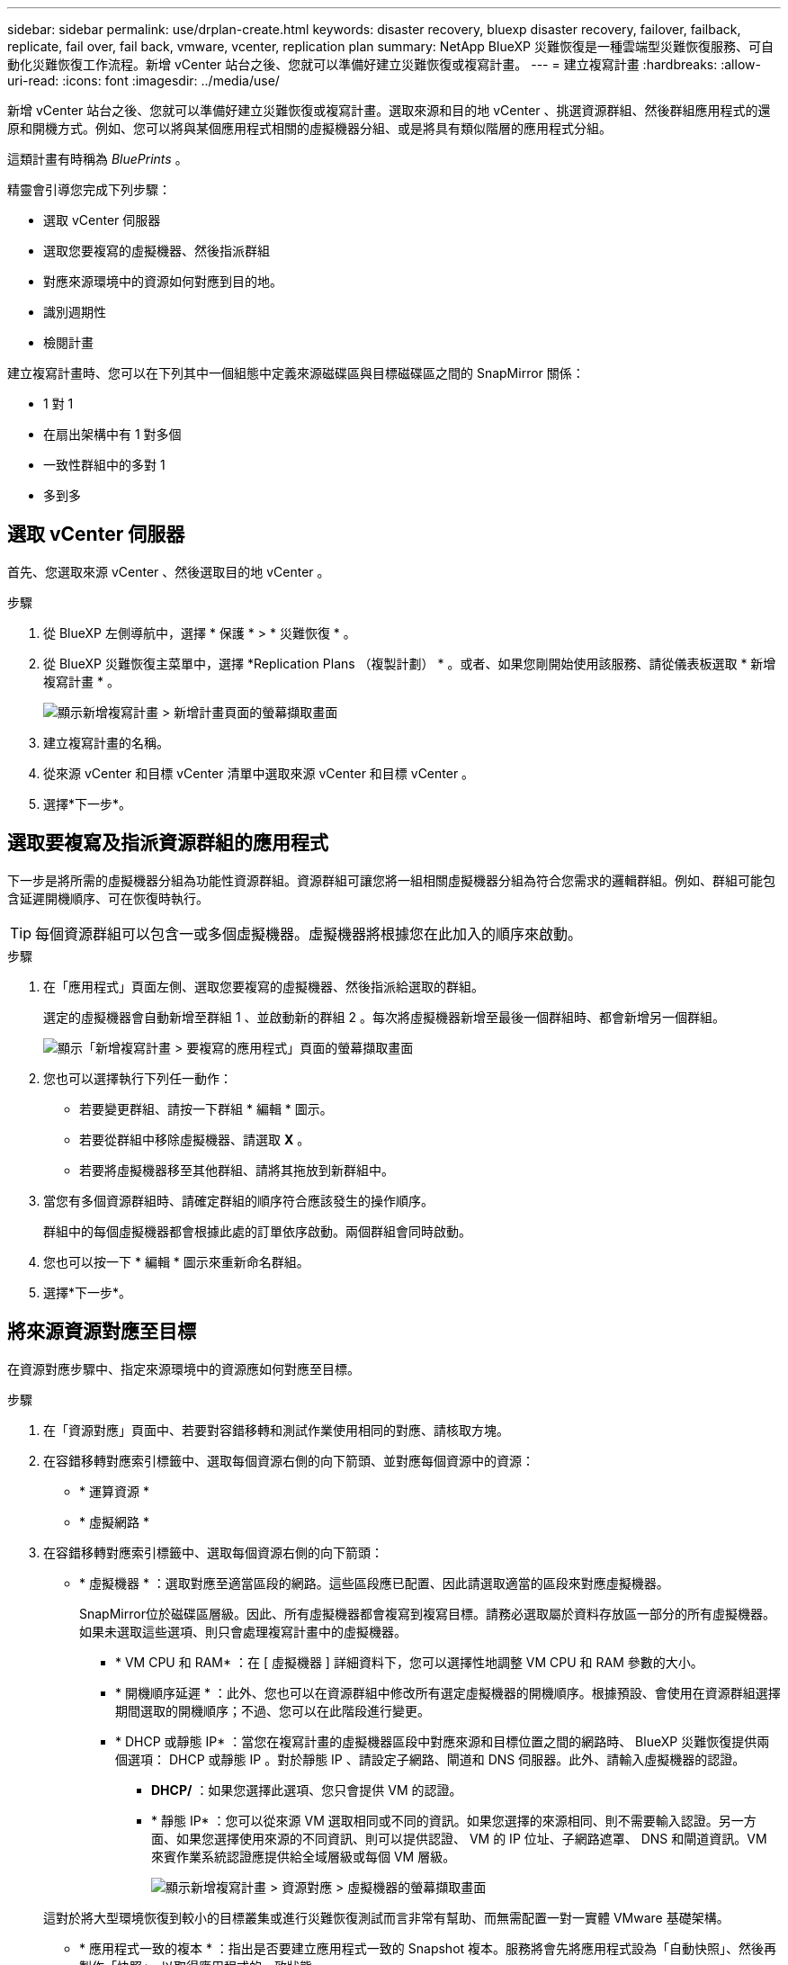 ---
sidebar: sidebar 
permalink: use/drplan-create.html 
keywords: disaster recovery, bluexp disaster recovery, failover, failback, replicate, fail over, fail back, vmware, vcenter, replication plan 
summary: NetApp BlueXP 災難恢復是一種雲端型災難恢復服務、可自動化災難恢復工作流程。新增 vCenter 站台之後、您就可以準備好建立災難恢復或複寫計畫。 
---
= 建立複寫計畫
:hardbreaks:
:allow-uri-read: 
:icons: font
:imagesdir: ../media/use/


[role="lead"]
新增 vCenter 站台之後、您就可以準備好建立災難恢復或複寫計畫。選取來源和目的地 vCenter 、挑選資源群組、然後群組應用程式的還原和開機方式。例如、您可以將與某個應用程式相關的虛擬機器分組、或是將具有類似階層的應用程式分組。

這類計畫有時稱為 _BluePrints_ 。

精靈會引導您完成下列步驟：

* 選取 vCenter 伺服器
* 選取您要複寫的虛擬機器、然後指派群組
* 對應來源環境中的資源如何對應到目的地。
* 識別週期性
* 檢閱計畫


建立複寫計畫時、您可以在下列其中一個組態中定義來源磁碟區與目標磁碟區之間的 SnapMirror 關係：

* 1 對 1
* 在扇出架構中有 1 對多個
* 一致性群組中的多對 1
* 多到多




== 選取 vCenter 伺服器

首先、您選取來源 vCenter 、然後選取目的地 vCenter 。

.步驟
. 從 BlueXP 左側導航中，選擇 * 保護 * > * 災難恢復 * 。
. 從 BlueXP 災難恢復主菜單中，選擇 *Replication Plans （複製計劃） * 。或者、如果您剛開始使用該服務、請從儀表板選取 * 新增複寫計畫 * 。
+
image:dr-plan-create-name.png["顯示新增複寫計畫 > 新增計畫頁面的螢幕擷取畫面"]

. 建立複寫計畫的名稱。
. 從來源 vCenter 和目標 vCenter 清單中選取來源 vCenter 和目標 vCenter 。
. 選擇*下一步*。




== 選取要複寫及指派資源群組的應用程式

下一步是將所需的虛擬機器分組為功能性資源群組。資源群組可讓您將一組相關虛擬機器分組為符合您需求的邏輯群組。例如、群組可能包含延遲開機順序、可在恢復時執行。


TIP: 每個資源群組可以包含一或多個虛擬機器。虛擬機器將根據您在此加入的順序來啟動。

.步驟
. 在「應用程式」頁面左側、選取您要複寫的虛擬機器、然後指派給選取的群組。
+
選定的虛擬機器會自動新增至群組 1 、並啟動新的群組 2 。每次將虛擬機器新增至最後一個群組時、都會新增另一個群組。

+
image:dr-plan-create-apps-vms.png["顯示「新增複寫計畫 > 要複寫的應用程式」頁面的螢幕擷取畫面"]

. 您也可以選擇執行下列任一動作：
+
** 若要變更群組、請按一下群組 * 編輯 * 圖示。
** 若要從群組中移除虛擬機器、請選取 *X* 。
** 若要將虛擬機器移至其他群組、請將其拖放到新群組中。


. 當您有多個資源群組時、請確定群組的順序符合應該發生的操作順序。
+
群組中的每個虛擬機器都會根據此處的訂單依序啟動。兩個群組會同時啟動。

. 您也可以按一下 * 編輯 * 圖示來重新命名群組。
. 選擇*下一步*。




== 將來源資源對應至目標

在資源對應步驟中、指定來源環境中的資源應如何對應至目標。

.步驟
. 在「資源對應」頁面中、若要對容錯移轉和測試作業使用相同的對應、請核取方塊。
. 在容錯移轉對應索引標籤中、選取每個資源右側的向下箭頭、並對應每個資源中的資源：
+
** * 運算資源 *
** * 虛擬網路 *


. 在容錯移轉對應索引標籤中、選取每個資源右側的向下箭頭：
+
** * 虛擬機器 * ：選取對應至適當區段的網路。這些區段應已配置、因此請選取適當的區段來對應虛擬機器。
+
SnapMirror位於磁碟區層級。因此、所有虛擬機器都會複寫到複寫目標。請務必選取屬於資料存放區一部分的所有虛擬機器。如果未選取這些選項、則只會處理複寫計畫中的虛擬機器。

+
*** * VM CPU 和 RAM* ：在 [ 虛擬機器 ] 詳細資料下，您可以選擇性地調整 VM CPU 和 RAM 參數的大小。
*** * 開機順序延遲 * ：此外、您也可以在資源群組中修改所有選定虛擬機器的開機順序。根據預設、會使用在資源群組選擇期間選取的開機順序；不過、您可以在此階段進行變更。
*** * DHCP 或靜態 IP* ：當您在複寫計畫的虛擬機器區段中對應來源和目標位置之間的網路時、 BlueXP 災難恢復提供兩個選項： DHCP 或靜態 IP 。對於靜態 IP 、請設定子網路、閘道和 DNS 伺服器。此外、請輸入虛擬機器的認證。
+
**** *DHCP/* ：如果您選擇此選項、您只會提供 VM 的認證。
**** * 靜態 IP* ：您可以從來源 VM 選取相同或不同的資訊。如果您選擇的來源相同、則不需要輸入認證。另一方面、如果您選擇使用來源的不同資訊、則可以提供認證、 VM 的 IP 位址、子網路遮罩、 DNS 和閘道資訊。VM 來賓作業系統認證應提供給全域層級或每個 VM 層級。
+
image:dr-plan-create-mapping-vms.png["顯示新增複寫計畫 > 資源對應 > 虛擬機器的螢幕擷取畫面"]

+
這對於將大型環境恢復到較小的目標叢集或進行災難恢復測試而言非常有幫助、而無需配置一對一實體 VMware 基礎架構。





** * 應用程式一致的複本 * ：指出是否要建立應用程式一致的 Snapshot 複本。服務將會先將應用程式設為「自動快照」、然後再製作「快照」、以取得應用程式的一致狀態。
** * 資料存放區 * ：根據虛擬機器的選擇、會自動選取資料存放區對應。
+
*** * RPO * ：輸入恢復點目標（ RPO ）以指示要恢復的資料量（以時間為單位）。例如、如果您輸入 2 小時的 RPO 、則恢復必須始終具有不超過 2 小時的資料。如果發生災難、您最多可以損失 2 小時的資料。同時輸入所有資料存放區要保留的 Snapshot 複本數量。
*** * SnapMirror 關係 * ：如果某個 Volume 已經建立 SnapMirror 關係、您可以選取對應的來源和目標資料存放區。如果您選取的磁碟區沒有 SnapMirror 關係、您現在可以選取工作環境及其對等 SVM 來建立一個。


** * 一致性群組 * ：建立複寫計畫時、您可以納入來自不同磁碟區和不同 SVM 的 VM 。BlueXP 災難恢復會建立一致性群組快照。
+
*** 如果您指定恢復點目標（ RPO ）、服務會根據 RPO 排程主要備份、並更新次要目的地。
*** 如果 VM 來自同一個 Volume 和同一個 SVM 、則服務會執行標準的 ONTAP Snapshot 並更新次要目的地。
*** 如果 VM 來自不同的 Volume 和相同的 SVM 、則服務會加入所有的 Volume 並更新次要目的地、以建立一致性群組 Snapshot 。
*** 如果 VM 來自不同的 Volume 和不同的 SVM 、服務會執行一致性群組啟動階段和提交階段 Snapshot 、方法是將所有磁碟區納入相同或不同的叢集中、並更新次要目的地。
*** 在容錯移轉期間、您可以選取任何 Snapshot 。如果您選取最新的 Snapshot 、服務會建立隨需備份、更新目的地、並使用該 Snapshot 進行容錯移轉。




. 若要為測試環境設定不同的對應、請取消勾選方塊、然後選取 * 測試對應 * 標籤。請像以前一樣瀏覽每個標籤、但這次是測試環境的標籤。
+

TIP: 您可以稍後測試整個計畫。現在您正在設定測試環境的對應。





== 識別週期

選擇是要將資料（一次性移動）移轉至另一個目標、還是要以 SnapMirror 頻率複寫資料。

如果您想複寫資料、請確定資料應多久鏡射一次。


NOTE: 在此預覽中、設定 BlueXP 災難恢復服務以外的頻率。

.步驟
. 在 Recurence （循環）頁面中，選擇 *Migrate* 或 *Replicate* 。
+
** * 移轉 * ：選取以將應用程式移至目標位置。
** * Replicate * ：在週期性複寫中、將目標複本與來源複本的變更保持在最新狀態。


+
image:dr-plan-create-recurrence.png["顯示新增複寫計畫 > 週期性的螢幕擷取畫面"]

. 選擇*下一步*。




== 確認複寫計畫

最後、請花點時間確認複寫計畫。


TIP: 您可以稍後停用或刪除複寫計畫。

.步驟
. 檢閱每個索引標籤中的資訊：規劃詳細資料、容錯移轉對應、虛擬機器。
. 選取 * 新增計畫 * 。
+
計畫即會新增至計畫清單。


